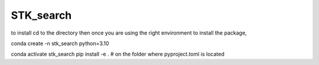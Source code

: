 ==========
STK_search
==========

to install cd to the directory 
then 
once you are using the right environment 
to install the package, 

conda create -n stk_search python=3.10

conda activate stk_search
pip install -e . # on the folder where pyproject.toml is located
